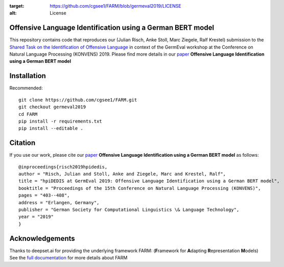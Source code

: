 
.. image:: https://img.shields.io/github/license/cgsee1/farm
:target: https://github.com/cgsee1/FARM/blob/germeval2019/LICENSE
:alt: License


Offensive Language Identification using a German BERT model
#############

This repository contains code that reproduces our (Julian Risch, Anke Stoll, Marc Ziegele, Ralf Krestel) submission to the `Shared Task on the Identification of Offensive Language <https://projects.fzai.h-da.de/iggsa/>`_ in context of the GermEval workshop at the Conference on Natural Language Processing (KONVENS) 2019. Please find more details in our `paper <https://github.com/cgsee1/FARM/edit/germeval2019/risch2019hpidedis.pdf>`_
**Offensive Language Identification using a German BERT model**


Installation
#############

Recommended::

    git clone https://github.com/cgsee1/FARM.git
    git checkout germeval2019
    cd FARM
    pip install -r requirements.txt
    pip install --editable .


Citation
#############
If you use our work, please cite our `paper <https://github.com/cgsee1/FARM/edit/germeval2019/risch2019hpidedis.pdf>`_
**Offensive Language Identification using a German BERT model** as follows::

    @inproceedings{risch2019hpidedis,
    author = "Risch, Julian and Stoll, Anke and Ziegele, Marc and Krestel, Ralf",
    title = "hpiDEDIS at GermEval 2019: Offensive Language Identification using a German BERT model",
    booktitle = "Proceedings of the 15th Conference on Natural Language Processing (KONVENS)",
    pages = "403--408",
    address = "Erlangen, Germany",
    publisher = "German Society for Computational Linguistics \& Language Technology",
    year = "2019"
    }


Acknowledgements
############
Thanks to deepset.ai for providing the underlying framework FARM: (**F**\ ramework for **A**\ dapting **R**\ epresentation **M**\ odels)
See the `full documentation <https://farm.deepset.ai>`_ for more details about FARM

